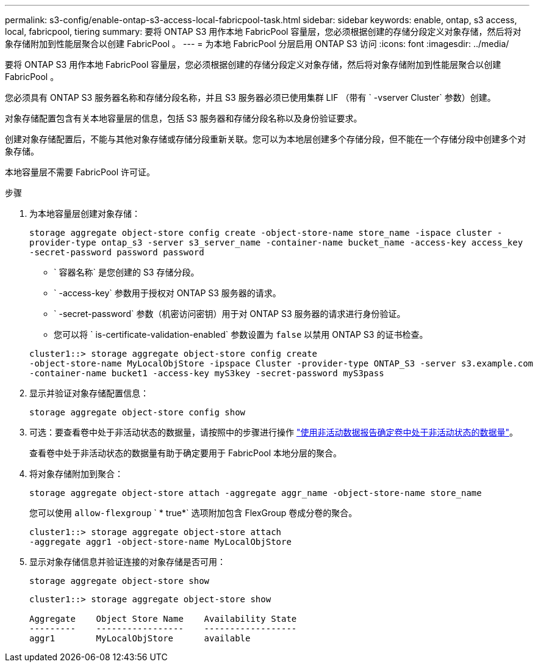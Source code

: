 ---
permalink: s3-config/enable-ontap-s3-access-local-fabricpool-task.html 
sidebar: sidebar 
keywords: enable, ontap, s3 access, local, fabricpool, tiering 
summary: 要将 ONTAP S3 用作本地 FabricPool 容量层，您必须根据创建的存储分段定义对象存储，然后将对象存储附加到性能层聚合以创建 FabricPool 。 
---
= 为本地 FabricPool 分层启用 ONTAP S3 访问
:icons: font
:imagesdir: ../media/


[role="lead"]
要将 ONTAP S3 用作本地 FabricPool 容量层，您必须根据创建的存储分段定义对象存储，然后将对象存储附加到性能层聚合以创建 FabricPool 。

您必须具有 ONTAP S3 服务器名称和存储分段名称，并且 S3 服务器必须已使用集群 LIF （带有 ` -vserver Cluster` 参数）创建。

对象存储配置包含有关本地容量层的信息，包括 S3 服务器和存储分段名称以及身份验证要求。

创建对象存储配置后，不能与其他对象存储或存储分段重新关联。您可以为本地层创建多个存储分段，但不能在一个存储分段中创建多个对象存储。

本地容量层不需要 FabricPool 许可证。

.步骤
. 为本地容量层创建对象存储：
+
`storage aggregate object-store config create -object-store-name store_name -ispace cluster -provider-type ontap_s3 -server s3_server_name -container-name bucket_name -access-key access_key -secret-password password password`

+
** ` 容器名称` 是您创建的 S3 存储分段。
** ` -access-key` 参数用于授权对 ONTAP S3 服务器的请求。
** ` -secret-password` 参数（机密访问密钥）用于对 ONTAP S3 服务器的请求进行身份验证。
** 您可以将 ` is-certificate-validation-enabled` 参数设置为 `false` 以禁用 ONTAP S3 的证书检查。


+
[listing]
----
cluster1::> storage aggregate object-store config create
-object-store-name MyLocalObjStore -ipspace Cluster -provider-type ONTAP_S3 -server s3.example.com
-container-name bucket1 -access-key myS3key -secret-password myS3pass
----
. 显示并验证对象存储配置信息：
+
`storage aggregate object-store config show`

. 可选：要查看卷中处于非活动状态的数据量，请按照中的步骤进行操作 http://docs.netapp.com/ontap-9/topic/com.netapp.doc.dot-mgng-stor-tier-fp/GUID-78C09B0C-9508-4CEC-96FE-7ED73F7F5120.html["使用非活动数据报告确定卷中处于非活动状态的数据量"]。
+
查看卷中处于非活动状态的数据量有助于确定要用于 FabricPool 本地分层的聚合。

. 将对象存储附加到聚合：
+
`storage aggregate object-store attach -aggregate aggr_name -object-store-name store_name`

+
您可以使用 `allow-flexgroup` ` * true*` 选项附加包含 FlexGroup 卷成分卷的聚合。

+
[listing]
----
cluster1::> storage aggregate object-store attach
-aggregate aggr1 -object-store-name MyLocalObjStore
----
. 显示对象存储信息并验证连接的对象存储是否可用：
+
`storage aggregate object-store show`

+
[listing]
----
cluster1::> storage aggregate object-store show

Aggregate    Object Store Name    Availability State
---------    -----------------    ------------------
aggr1        MyLocalObjStore      available
----

